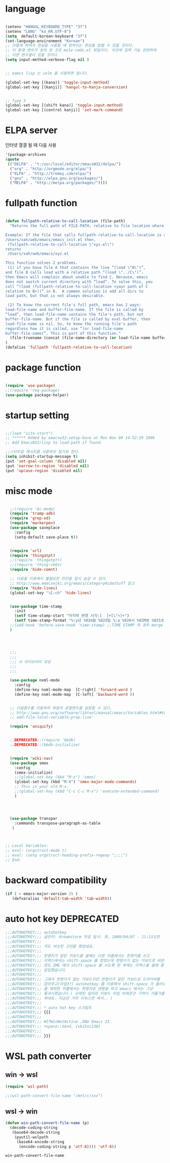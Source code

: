 # -*- coding: utf-8;  -*-

* language
#+BEGIN_SRC emacs-lisp

  (setenv "HANGUL_KEYBOARD_TYPE" "3f")
  (setenv "LANG" "ko_KR.UTF-8")
  (setq  default-korean-keyboard "3f")
  (set-language-environment "Korean")
  ;; 이렇게 하여서 한글을 사용할 때 깜박이는 현상을 없앨 수 있을 것이다. 
  ;; 이 환경 변수가 정의 된 곳은 mule-cmds.el 파일이다. 이곳에 입력 기능 관련하여
  ;; 다른 변수들이 있을 것이다. 
  (setq input-method-verbose-flag nil )


  ;; eamcs lisp 는 ielm 을 사용하면 됩니다. 

  (global-set-key [(kana)] 'toggle-input-method)
  (global-set-key [(kanji)] 'hangul-to-hanja-conversion)


  ;; Type 3
  (global-set-key [(shift kana)] 'toggle-input-method)
  (global-set-key [(control kanji)] 'set-mark-command)

#+END_SRC

* ELPA server 
 인터넷 열결 될 때 다음 사용 
#+BEGIN_SRC emacs-lisp :tangle no
'(package-archives
(quote
 (("DELPA" . "t:/usr/local/editor/emacsW32/delpa/")
  ("org" . "http://orgmode.org/elpa/")
  ("ELPA" . "http://tromey.com/elpa/")
  ("gnu" . "http://elpa.gnu.org/packages/")
  ("MELPA" . "http://melpa.org/packages/"))))
#+END_SRC
* fullpath function 
#+BEGIN_SRC emacs-lisp

  (defun fullpath-relative-to-call-location (file-path)
    "Returns the full path of FILE-PATH, relative to file location where this function is called.

  Example: If the file that calls fullpath-relative-to-call-location is at:
  /Users/xah/web/emacs/emacs_init.el then,
   (fullpath-relative-to-call-location \"xyz.el\")
  returns
   /Users/xah/web/emacs/xyz.el

  This function solves 2 problems.
   (1) if you have file A that contains the line “(load \"B\")”,
  and file B calls load with a relative path “(load \"../C\")”,
  then Emacs will complain about unable to find C. Because, emacs
  does not switch current directory with “load”. To solve this, you
  call “(load (fullpath-relative-to-call-location <your path of C
  relative to B>))” in B.  A common solution is add all dirs to
  load path, but that is not always desirable.

   (2) To know the current file's full path, emacs has 2 ways:
  load-file-name and buffer-file-name. If the file is called by
  “load”, then load-file-name contains the file's path, but not
  buffer-file-name. But if the file is called by eval-buffer, then
  load-file-name is nil. So, to know the running file's path
  regardless how it is called, use “(or load-file-name
  buffer-file-name)”. This is part of this function."
    (file-truename (concat (file-name-directory (or load-file-name buffer-file-name)) file-path))
  )
  (defalias 'fullpath 'fullpath-relative-to-call-location)
#+END_SRC

* package function 

#+BEGIN_SRC emacs-lisp

  (require 'use-package)
  ;;(require 'req-package)
  (use-package package-helper)
#+END_SRC

* startup setting 
#+BEGIN_SRC emacs-lisp

  ;;(load "site-start")
  ;; ****** Added by emacsw32-setup-base at Mon Nov 09 14:52:29 2009
  ;; Add EmacsW32/lisp to load-path if found.

  ;;스타트업 메시지를 사용하지 않기로 한다. 
  (setq inhibit-startup-message t) 
  (put 'set-goal-column 'disabled nil)
  (put 'narrow-to-region 'disabled nil)
  (put 'upcase-region 'disabled nil)

#+END_SRC

* misc mode

#+BEGIN_SRC emacs-lisp

  ;;(require 'bc-mode)
  (require 'tramp-adb)
  (require 'grep-ed)
  (require 'markerpen)
  (use-package saveplace
    :config
    (setq-default save-place t))


  (require 'url)
  (require 'thingatpt)
  ;;(require 'thingatpt+)
  ;;(require 'thing-cmds)
  (require 'hide-comnt)

  ;; 다음을 이용해서 불필요한 라인을 잠시 숨길 수 있다. 
  ;; http://www.emacswiki.org/emacs/CategoryHideStuff 참고 
  (require 'hide-lines)
  (global-set-key "\C-ch" 'hide-lines)


  (use-package time-stamp
    :init
    (setf time-stamp-start "마지막 변경 시각:[  ]+[\"<]+")
    (setf time-stamp-format "%:y년 %02m월 %02d일 %:a %02H시 %02M분 %02S초")
  ;;(add-hook 'before-save-hook 'time-stamp) ;;TIME STAMP 의 경우 merge 하기 어렵다. 
  )




  ;;;
  ;;;
  ;;; ※ 라이브러리 로딩
  ;;;
  ;;;

  (use-package nxml-mode
    :config
    (define-key nxml-mode-map  [C-right] 'forward-word )
    (define-key nxml-mode-map  [C-left] 'backward-word ))


  ;; 다음함수를 이용하여 파일의 로컬변수를 설정할 수 있다. 
  ;; http://www.gnu.org/software/libtool/manual/emacs/Variables.html#Variables 메뉴얼참고 
  ;; add-file-local-variable-prop-line' 

  (require 'uniquify)


  ;;DEPRECATED;;(require 'bbdb)
  ;;DEPRECATED;;(bbdb-initialize)


  (require 'wiki-nav)
  (use-package smex
    :config  
    (smex-initialize)
    ;;(global-set-key (kbd "M-x") 'smex)
    (global-set-key (kbd "M-X") 'smex-major-mode-commands)
    ;; This is your old M-x.
    ;;(global-set-key (kbd "C-c C-c M-x") 'execute-extended-command)
    )




  (use-package transpar
    :commands transpose-paragraph-as-table 
   )



;; Local Variables:
;; eval: (orgstruct-mode t)
;; eval: (setq orgstruct-heading-prefix-regexp ";;;;")
;; End:

#+END_SRC

* backward compatibility
  #+BEGIN_SRC emacs-lisp
    (if ( > emacs-major-version 25 )
       (defvaralias 'default-tab-width 'tab-width))
  #+END_SRC
* auto hot key                                                   :DEPRECATED:



#+BEGIN_SRC emacs-lisp
  ;;;AUTOHOTKEY;;; autohotkey
  ;;;AUTOHOTKEY;;; 글쓴이: dreamstorm 작성 일시: 화, 2009/04/07 - 11:13오전
  ;;;AUTOHOTKEY;;; 
  ;;;AUTOHOTKEY;;; 저도 비슷한 고민을 했었네요.
  ;;;AUTOHOTKEY;;; 
  ;;;AUTOHOTKEY;;; 한영키가 달린 키보드를 쓸때는 다른 어플에서는 한영키를 쓰고
  ;;;AUTOHOTKEY;;; 이맥스에서는 shift-space 를 썼었는데 한영키가 없는 키보드로 바꾼후에
  ;;;AUTOHOTKEY;;; 윈도 IME 에서 shift-space 를 쓰도록 한 후에는 이맥스를 쓸때 좀
  ;;;AUTOHOTKEY;;; 답답했습니다.
  ;;;AUTOHOTKEY;;; 
  ;;;AUTOHOTKEY;;; 그래서 한영키가 없는 키보드지만 한영키가 달린 키보드로 드라이버를
  ;;;AUTOHOTKEY;;; 잡아주고(타입3?) autohotkey 를 이용해서 shift-space 가 들어오면 emacs
  ;;;AUTOHOTKEY;;; 를 제외한 어플에서는 한영키로 변환을 하고 emacs 에서는 그냥
  ;;;AUTOHOTKEY;;; 통과시켰습니다.( 오래된 일이라 키보드 타입 바꿔준건 기억이 가물가물
  ;;;AUTOHOTKEY;;; 하네요. 지금은 거의 리눅스만 써서.. )
  ;;;AUTOHOTKEY;;; 
  ;;;AUTOHOTKEY;;; * auto hot key 스크립트 
  ;;;AUTOHOTKEY;;; {{{
  ;;;AUTOHOTKEY;;; 
  ;;;AUTOHOTKEY;;; #IfWinNotActive ,GNU Emacs 23
  ;;;AUTOHOTKEY;;; +space::Send, {vk15sc138}
  ;;;AUTOHOTKEY;;; 
  ;;;AUTOHOTKEY;;; }}}
#+END_SRC





* WSL path converter

** win → wsl 
 #+begin_src emacs-lisp
 (require 'wsl-path)

 ;;(wsl-path-convert-file-name "/mnt/c/xxx")
 #+end_src

** wsl → win

   #+begin_src  emacs-lisp
     (defun win-path-convert-file-name (p)
       (decode-coding-string
        (base64-decode-string
         (pyutil-wslpath
          (base64-encode-string
           (encode-coding-string p 'utf-8)))) 'utf-8))

   #+end_src

   #+RESULTS:
   : win-path-convert-file-name
